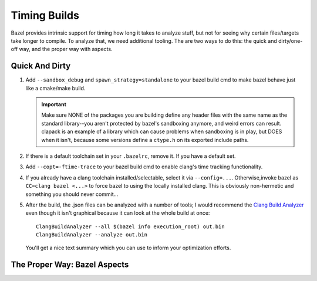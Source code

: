 =============
Timing Builds
=============

Bazel provides intrinsic support for timing how long it takes to analyze stuff,
but not for seeing why certain files/targets take longer to compile. To analyze
that, we need additional tooling. The are two ways to do this: the quick and
dirty/one-off way, and the proper way with aspects.

Quick And Dirty
===============

#. Add ``--sandbox_debug`` and ``spawn_strategy=standalone`` to your bazel build
   cmd to make bazel behave just like a cmake/make build.

   .. IMPORTANT:: Make sure NONE of the packages you are building define any
                  header files with the same name as the standard library--you
                  aren't protected by bazel's sandboxing anymore, and weird
                  errors can result. clapack is an example of a library which
                  can cause problems when sandboxing is in play, but DOES when
                  it isn't, because some versions define a ``ctype.h`` on its
                  exported include paths.

#. If there is a default toolchain set in your ``.bazelrc``, remove it. If you
   have a default set.

#. Add ``--copt=-ftime-trace`` to your bazel build cmd to enable clang's time
   tracking functionality.

#. If you already have a clang toolchain installed/selectable, select it via
   ``--config=...``. Otherwise,invoke bazel as ``CC=clang bazel <...>`` to force
   bazel to using the locally installed clang. This is obviously non-hermetic
   and something you should never commit...

#. After the build, the .json files can be analyzed with a number of tools; I
   would recommend the `Clang Build Analyzer
   <https://github.com/aras-p/ClangBuildAnalyzer>`_ even though it isn't
   graphical because it can look at the whole build at once::

     ClangBuildAnalyzer --all $(bazel info execution_root) out.bin
     ClangBuildAnalyzer --analyze out.bin

   You'll get a nice text summary which you can use to inform your optimization
   efforts.

The Proper Way: Bazel Aspects
=============================
